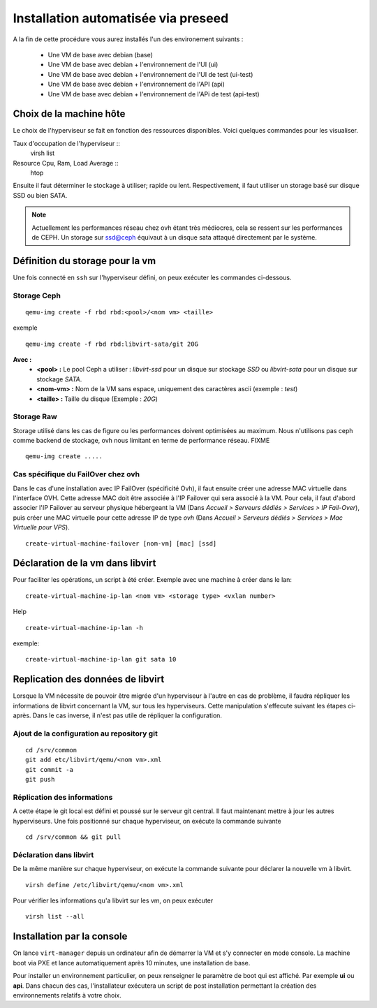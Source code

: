 Installation automatisée via preseed
====================================

A la fin de cette procédure vous aurez installés l'un des environement suivants :

    * Une VM de base avec debian (base)
    * Une VM de base avec debian + l'environnement de l'UI (ui)
    * Une VM de base avec debian + l'environnement de l'UI de test (ui-test)
    * Une VM de base avec debian + l'environnement de l'API (api)
    * Une VM de base avec debian + l'environnement de l'APi de test (api-test)

Choix de la machine hôte
------------------------
Le choix de l'hyperviseur se fait en fonction des ressources disponibles. Voici quelques commandes pour les visualiser.

Taux d'occupation de l'hyperviseur ::
  virsh list
Resource Cpu, Ram, Load Average :: 
  htop

Ensuite il faut déterminer le stockage à utiliser; rapide ou lent. Respectivement, il faut utiliser un storage basé sur disque SSD ou bien SATA. 

.. note:: Actuellement les performances réseau chez ovh étant très médiocres, cela se ressent sur les performances de CEPH. Un storage sur ssd@ceph équivaut à un disque sata attaqué directement par le système. 

Définition du storage pour la vm
--------------------------------
Une fois connecté en ``ssh`` sur l'hyperviseur défini, on peux exécuter les commandes ci-dessous.

Storage Ceph
************
::

    qemu-img create -f rbd rbd:<pool>/<nom vm> <taille>

exemple ::

    qemu-img create -f rbd rbd:libvirt-sata/git 20G

**Avec :**
  - **<pool> :** Le pool Ceph a utiliser : *libvirt-ssd* pour un disque sur stockage *SSD* ou *libvirt-sata* pour un disque sur stockage *SATA*.
  - **<nom-vm> :** Nom de la VM sans espace, uniquement des caractères ascii (exemple : *test*)
  - **<taille> :** Taille du disque (Exemple : *20G*)

Storage Raw
***********
Storage utilisé dans les cas de figure ou les performances doivent optimisées au maximum. Nous n'utilisons pas ceph comme backend de stockage, ovh nous limitant en terme de performance réseau.
FIXME ::
 
   qemu-img create .....


Cas spécifique du FailOver chez ovh
***********************************
Dans le cas d'une installation avec IP FailOver (spécificité Ovh), il faut ensuite créer une adresse MAC virtuelle dans l'interface OVH. Cette adresse MAC doit être associée à l'IP Failover qui sera associé à la VM. Pour cela, il faut d'abord associer l'IP Failover au serveur physique hébergeant la VM (Dans *Accueil > Serveurs dédiés  > Services > IP Fail-Over*), puis créer une MAC virtuelle pour cette adresse IP de type *ovh* (Dans *Accueil > Serveurs dédiés > Services > Mac Virtuelle pour VPS*).

:: 

     create-virtual-machine-failover [nom-vm] [mac] [ssd]


Déclaration de la vm dans libvirt
---------------------------------
Pour faciliter les opérations, un script à été créer. 
Exemple avec une machine à créer dans le lan::

    create-virtual-machine-ip-lan <nom vm> <storage type> <vxlan number>

Help ::

    create-virtual-machine-ip-lan -h

exemple::
    
    create-virtual-machine-ip-lan git sata 10

Replication des données de libvirt
----------------------------------
Lorsque la VM nécessite de pouvoir être migrée d'un hyperviseur à l'autre en cas de problème, il faudra répliquer les informations de libvirt concernant la VM, sur tous les hyperviseurs. Cette manipulation s'effecute suivant les étapes ci-après. Dans le cas inverse, il n'est pas utile de répliquer la configuration. 

Ajout de la configuration au repository git
*******************************************
::

    cd /srv/common
    git add etc/libvirt/qemu/<nom vm>.xml
    git commit -a
    git push

Réplication des informations
****************************
A cette étape le git local est défini et poussé sur le serveur git central. Il faut maintenant mettre à jour les autres hyperviseurs. Une fois positionné sur chaque hyperviseur, on exécute la commande suivante ::
    
    cd /srv/common && git pull 


Déclaration dans libvirt
************************
De la même manière sur chaque hyperviseur, on exécute la commande suivante pour déclarer la nouvelle vm à libvirt. ::
    
    virsh define /etc/libvirt/qemu/<nom vm>.xml

Pour vérifier les informations qu'a libvirt sur les vm, on peux exécuter ::

    virsh list --all

Installation par la console
---------------------------

On lance ``virt-manager`` depuis un ordinateur afin de démarrer la VM et s'y connecter en mode console. La machine boot via PXE et lance automatiquement après 10 minutes, une installation de base. 

Pour installer un environnement particulier, on peux renseigner le paramètre de boot qui est affiché. Par exemple **ui** ou **api**. Dans chacun des cas, l'installateur exécutera un script de post installation permettant la création des environnements relatifs à votre choix.

